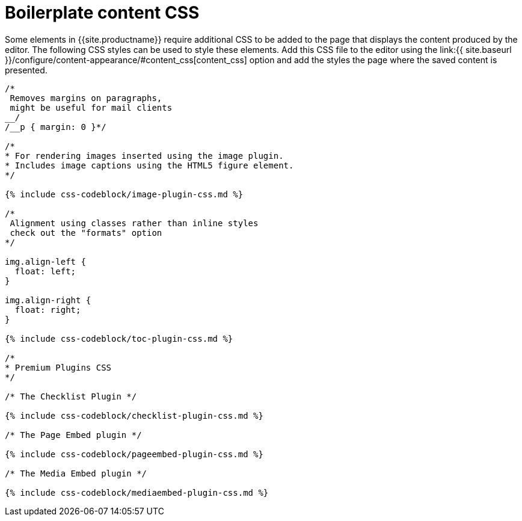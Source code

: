 = Boilerplate content CSS
:description: Learn how to set up CSS for your site to integrate TinyMCE.
:description_short: Learn how to set up CSS for your site to integrate TinyMCE.
:keywords: css content_css
:title_nav: Boilerplate content CSS

Some elements in {{site.productname}} require additional CSS to be added to the page that displays the content produced by the editor. The following CSS styles can be used to style these elements. Add this CSS file to the editor using the link:{{ site.baseurl }}/configure/content-appearance/#content_css[content_css] option and add the styles the page where the saved content is presented.

```css
/*
 Removes margins on paragraphs,
 might be useful for mail clients
__/
/__p { margin: 0 }*/

/*
* For rendering images inserted using the image plugin.
* Includes image captions using the HTML5 figure element.
*/

{% include css-codeblock/image-plugin-css.md %}

/*
 Alignment using classes rather than inline styles
 check out the "formats" option
*/

img.align-left {
  float: left;
}

img.align-right {
  float: right;
}

{% include css-codeblock/toc-plugin-css.md %}

/*
* Premium Plugins CSS
*/

/* The Checklist Plugin */

{% include css-codeblock/checklist-plugin-css.md %}

/* The Page Embed plugin */

{% include css-codeblock/pageembed-plugin-css.md %}

/* The Media Embed plugin */

{% include css-codeblock/mediaembed-plugin-css.md %}
```
